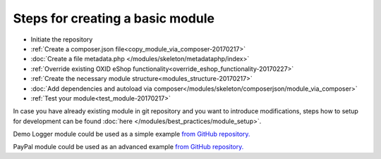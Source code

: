 Steps for creating a basic module
---------------------------------

- Initiate the repository
- :ref:`Create a composer.json file<copy_module_via_composer-20170217>`
- :doc:`Create a file metadata.php </modules/skeleton/metadataphp/index>`
- :ref:`Override existing OXID eShop functionality<override_eshop_functionality-20170227>`
- :ref:`Create the necessary module structure<modules_structure-20170217>`
- :doc:`Add dependencies and autoload via composer</modules/skeleton/composerjson/module_via_composer>`
- :ref:`Test your module<test_module-20170217>`

In case you have already existing module in git repository and you want to introduce modifications, steps how to
setup for development can be found :doc:`here </modules/best_practices/module_setup>`.

Demo Logger module could be used as a simple example
`from GitHub repository. <https://github.com/OXID-eSales/logger-demo-module>`__

PayPal module could be used as an advanced example
`from GitHub repository. <https://github.com/OXID-eSales/PayPal>`__
